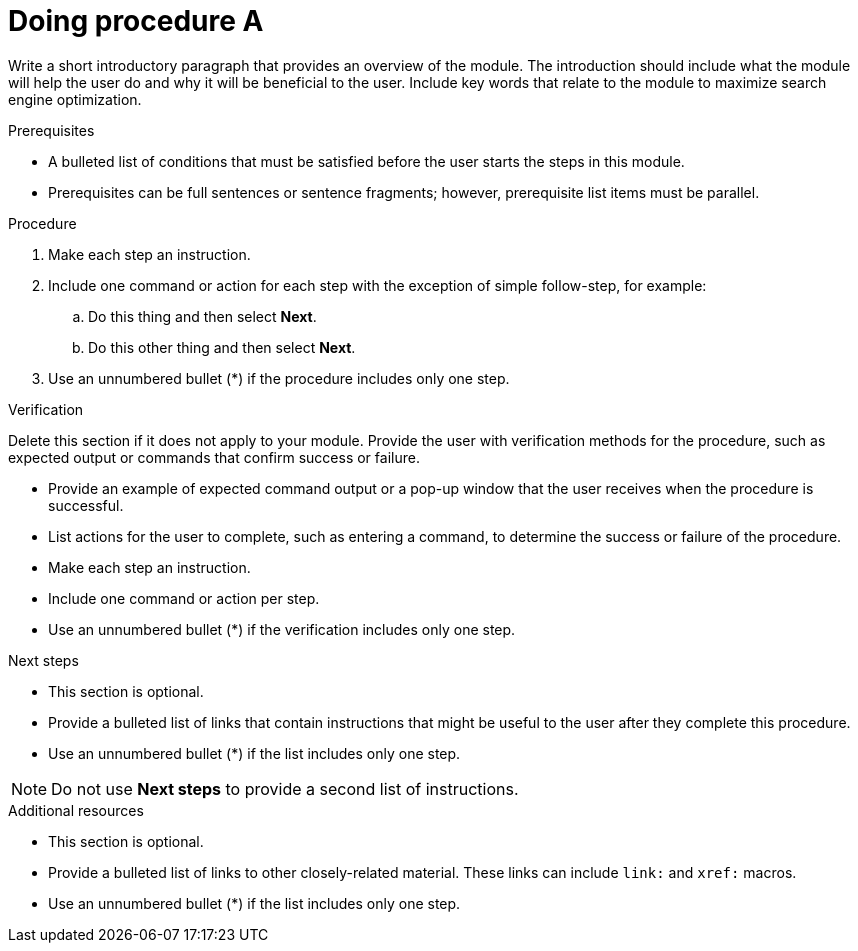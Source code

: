 ////
Base the file name and the ID on the module title. For example:
* file name: proc_doing-procedure-a.adoc
* ID: [id="doing-procedure-a_{context}"]
* Title: = Doing procedure A

Indicate the module type in one of the following
ways:
Add the prefix proc- or proc_ to the file name.
Add the following attribute before the module ID:
:_mod-docs-content-type: PROCEDURE

The ID is an anchor that links to the module. Avoid changing it after the module has been published to ensure existing links are not broken. The `context` attribute enables module reuse. Every module ID includes {context}, which ensures that the module has a unique ID even if it is reused multiple times in an assembly file.
////

[id="doing-procedure-a_{context}"]

= Doing procedure A
////
Start the title of a procedure module with a gerund, such as Creating, Installing, or Deploying.

Be sure to include a line break between the title and the module introduction.
////

Write a short introductory paragraph that provides an overview of the module. The introduction should include what the module will help the user do and why it will be beneficial to the user. Include key words that relate to the module to maximize search engine optimization.

.Prerequisites

* A bulleted list of conditions that must be satisfied before the user starts the steps in this module.
* Prerequisites can be full sentences or sentence fragments; however, prerequisite list items must be parallel.

////
If you have only one prerequisite, list it as a single bullet point.
Do not write prerequisites in the imperative.
You can include links to more information about the prerequisites.
Delete the .Prerequisites section title and bullets if the module has no prerequisites.
////

.Procedure

. Make each step an instruction.

. Include one command or action for each step with the exception of simple follow-step, for example:
.. Do this thing and then select *Next*.
.. Do this other thing and then select *Next*.

. Use an unnumbered bullet (*) if the procedure includes only one step.

.Verification

Delete this section if it does not apply to your module. Provide the user with verification methods for the procedure, such as expected output or commands that confirm success or failure.

* Provide an example of expected command output or a pop-up window that the user receives when the procedure is successful.
* List actions for the user to complete, such as entering a command, to determine the success or failure of the procedure.
* Make each step an instruction.
* Include one command or action per step.
* Use an unnumbered bullet (*) if the verification includes only one step.

[role="_additional-resources"]
.Next steps

* This section is optional.
* Provide a bulleted list of links that contain instructions that might be useful to the user after they complete this procedure.
* Use an unnumbered bullet (*) if the list includes only one step.

NOTE: Do not use *Next steps* to provide a second list of instructions.

[role="_additional-resources"]
.Additional resources

* This section is optional.
* Provide a bulleted list of links to other closely-related material. These links can include `link:` and `xref:` macros.
* Use an unnumbered bullet (*) if the list includes only one step.
